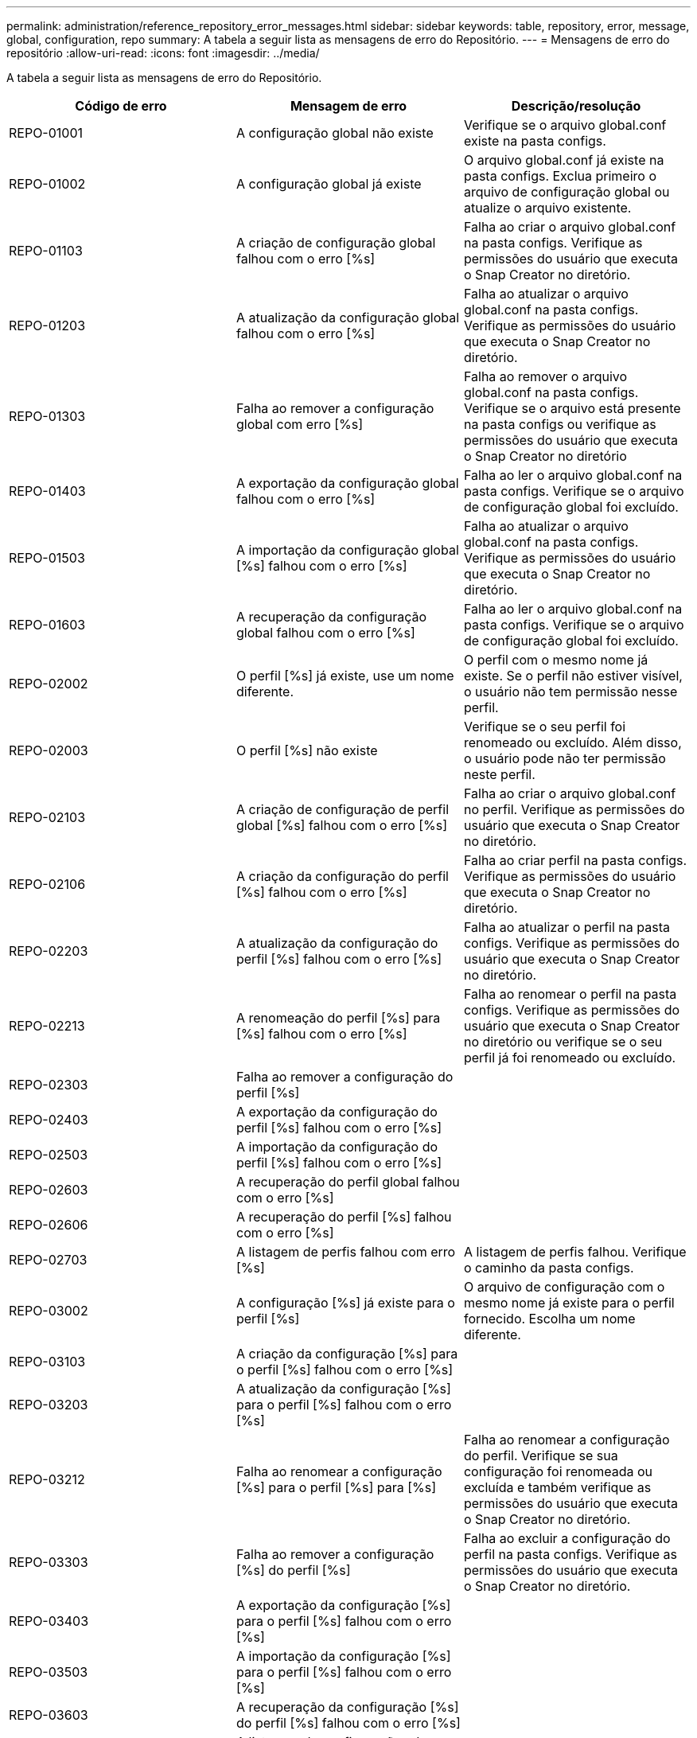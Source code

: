 ---
permalink: administration/reference_repository_error_messages.html 
sidebar: sidebar 
keywords: table, repository, error, message, global, configuration, repo 
summary: A tabela a seguir lista as mensagens de erro do Repositório. 
---
= Mensagens de erro do repositório
:allow-uri-read: 
:icons: font
:imagesdir: ../media/


[role="lead"]
A tabela a seguir lista as mensagens de erro do Repositório.

|===
| Código de erro | Mensagem de erro | Descrição/resolução 


 a| 
REPO-01001
 a| 
A configuração global não existe
 a| 
Verifique se o arquivo global.conf existe na pasta configs.



 a| 
REPO-01002
 a| 
A configuração global já existe
 a| 
O arquivo global.conf já existe na pasta configs. Exclua primeiro o arquivo de configuração global ou atualize o arquivo existente.



 a| 
REPO-01103
 a| 
A criação de configuração global falhou com o erro [%s]
 a| 
Falha ao criar o arquivo global.conf na pasta configs. Verifique as permissões do usuário que executa o Snap Creator no diretório.



 a| 
REPO-01203
 a| 
A atualização da configuração global falhou com o erro [%s]
 a| 
Falha ao atualizar o arquivo global.conf na pasta configs. Verifique as permissões do usuário que executa o Snap Creator no diretório.



 a| 
REPO-01303
 a| 
Falha ao remover a configuração global com erro [%s]
 a| 
Falha ao remover o arquivo global.conf na pasta configs. Verifique se o arquivo está presente na pasta configs ou verifique as permissões do usuário que executa o Snap Creator no diretório



 a| 
REPO-01403
 a| 
A exportação da configuração global falhou com o erro [%s]
 a| 
Falha ao ler o arquivo global.conf na pasta configs. Verifique se o arquivo de configuração global foi excluído.



 a| 
REPO-01503
 a| 
A importação da configuração global [%s] falhou com o erro [%s]
 a| 
Falha ao atualizar o arquivo global.conf na pasta configs. Verifique as permissões do usuário que executa o Snap Creator no diretório.



 a| 
REPO-01603
 a| 
A recuperação da configuração global falhou com o erro [%s]
 a| 
Falha ao ler o arquivo global.conf na pasta configs. Verifique se o arquivo de configuração global foi excluído.



 a| 
REPO-02002
 a| 
O perfil [%s] já existe, use um nome diferente.
 a| 
O perfil com o mesmo nome já existe. Se o perfil não estiver visível, o usuário não tem permissão nesse perfil.



 a| 
REPO-02003
 a| 
O perfil [%s] não existe
 a| 
Verifique se o seu perfil foi renomeado ou excluído. Além disso, o usuário pode não ter permissão neste perfil.



 a| 
REPO-02103
 a| 
A criação de configuração de perfil global [%s] falhou com o erro [%s]
 a| 
Falha ao criar o arquivo global.conf no perfil. Verifique as permissões do usuário que executa o Snap Creator no diretório.



 a| 
REPO-02106
 a| 
A criação da configuração do perfil [%s] falhou com o erro [%s]
 a| 
Falha ao criar perfil na pasta configs. Verifique as permissões do usuário que executa o Snap Creator no diretório.



 a| 
REPO-02203
 a| 
A atualização da configuração do perfil [%s] falhou com o erro [%s]
 a| 
Falha ao atualizar o perfil na pasta configs. Verifique as permissões do usuário que executa o Snap Creator no diretório.



 a| 
REPO-02213
 a| 
A renomeação do perfil [%s] para [%s] falhou com o erro [%s]
 a| 
Falha ao renomear o perfil na pasta configs. Verifique as permissões do usuário que executa o Snap Creator no diretório ou verifique se o seu perfil já foi renomeado ou excluído.



 a| 
REPO-02303
 a| 
Falha ao remover a configuração do perfil [%s]
 a| 



 a| 
REPO-02403
 a| 
A exportação da configuração do perfil [%s] falhou com o erro [%s]
 a| 



 a| 
REPO-02503
 a| 
A importação da configuração do perfil [%s] falhou com o erro [%s]
 a| 



 a| 
REPO-02603
 a| 
A recuperação do perfil global falhou com o erro [%s]
 a| 



 a| 
REPO-02606
 a| 
A recuperação do perfil [%s] falhou com o erro [%s]
 a| 



 a| 
REPO-02703
 a| 
A listagem de perfis falhou com erro [%s]
 a| 
A listagem de perfis falhou. Verifique o caminho da pasta configs.



 a| 
REPO-03002
 a| 
A configuração [%s] já existe para o perfil [%s]
 a| 
O arquivo de configuração com o mesmo nome já existe para o perfil fornecido. Escolha um nome diferente.



 a| 
REPO-03103
 a| 
A criação da configuração [%s] para o perfil [%s] falhou com o erro [%s]
 a| 



 a| 
REPO-03203
 a| 
A atualização da configuração [%s] para o perfil [%s] falhou com o erro [%s]
 a| 



 a| 
REPO-03212
 a| 
Falha ao renomear a configuração [%s] para o perfil [%s] para [%s]
 a| 
Falha ao renomear a configuração do perfil. Verifique se sua configuração foi renomeada ou excluída e também verifique as permissões do usuário que executa o Snap Creator no diretório.



 a| 
REPO-03303
 a| 
Falha ao remover a configuração [%s] do perfil [%s]
 a| 
Falha ao excluir a configuração do perfil na pasta configs. Verifique as permissões do usuário que executa o Snap Creator no diretório.



 a| 
REPO-03403
 a| 
A exportação da configuração [%s] para o perfil [%s] falhou com o erro [%s]
 a| 



 a| 
REPO-03503
 a| 
A importação da configuração [%s] para o perfil [%s] falhou com o erro [%s]
 a| 



 a| 
REPO-03603
 a| 
A recuperação da configuração [%s] do perfil [%s] falhou com o erro [%s]
 a| 



 a| 
REPO-03703
 a| 
A listagem de configurações do perfil [%s] falhou com o erro [%s]
 a| 



 a| 
REPO-04003
 a| 
A leitura de catálogo para perfil [%s], configuração [%s] e carimbo de data/hora [%s] falhou com erro [%s]
 a| 



 a| 
REPO-04103
 a| 
A gravação de catálogo para perfil [%s], configuração [%s] e carimbo de data/hora [%s] falhou com erro [%s]
 a| 



 a| 
REPO-04203
 a| 
A limpeza de catálogo para perfil [%s], configuração [%s] e carimbo de data/hora [%s] falhou com erro [%s]
 a| 



 a| 
REPO-04303
 a| 
O catálogo de inventário para o perfil [%s] e a configuração [%s] falhou com o erro [%s]
 a| 



 a| 
REPO-04304
 a| 
A configuração [%s] não existe
 a| 



 a| 
REPO-04309
 a| 
Falha ao adicionar objeto de política [%s]
 a| 
Erro de banco de dados; verifique o rastreamento de pilha para obter mais informações.



 a| 
REPO-04313
 a| 
Falha ao remover o objeto de política para ID de política: %S.
 a| 
Erro de banco de dados; verifique o rastreamento de pilha para obter mais informações.



 a| 
REPO-04315
 a| 
Falha ao atualizar o objeto de política : %s.
 a| 
Erro de banco de dados; verifique o rastreamento de pilha para obter mais informações.



 a| 
REPO-04316
 a| 
Falha ao listar políticas
 a| 
Erro de banco de dados; verifique o rastreamento de pilha para obter mais informações.



 a| 
REPO-04321
 a| 
Falha ao adicionar objeto do tipo de cópia de segurança [%s]
 a| 
Erro de banco de dados; verifique o rastreamento de pilha para obter mais informações.



 a| 
REPO-04323
 a| 
A entrada do tipo de cópia de segurança não existe para a ID do tipo de cópia de segurança: %S.
 a| 
Passe um tipo de backup válido.



 a| 
REPO-04325
 a| 
Falha ao remover o objeto do tipo de cópia de segurança para ID do tipo de cópia de segurança: %S.
 a| 
Erro de banco de dados; verifique o rastreamento de pilha para obter mais informações.



 a| 
REPO-04327
 a| 
Falha ao atualizar o objeto do tipo de backup : %s.
 a| 
Erro de banco de dados; verifique o rastreamento de pilha para obter mais informações.



 a| 
REPO-04328
 a| 
Falha ao listar tipos de cópia de segurança
 a| 
Erro de banco de dados; verifique o rastreamento de pilha para obter mais informações.



 a| 
REPO-04333
 a| 
Falha ao adicionar objeto tarefa do programador [%s]
 a| 
Erro de banco de dados; verifique o rastreamento de pilha para obter mais informações.



 a| 
REPO-04335
 a| 
A entrada de trabalho do programador não existe para a ID do trabalho: %S.
 a| 
Passe um trabalho de agendador válido.



 a| 
REPO-04337
 a| 
A remoção do objeto de tarefa do agendador falhou para o ID do trabalho: %S.
 a| 
Erro de banco de dados; verifique o rastreamento de pilha para obter mais informações.



 a| 
REPO-04339
 a| 
Falha ao atualizar o objeto de tarefa do agendador : %s.
 a| 
Erro de banco de dados; verifique o rastreamento de pilha para obter mais informações.



 a| 
REPO-04340
 a| 
Falha ao listar trabalhos do agendador
 a| 
Erro de banco de dados; verifique o rastreamento de pilha para obter mais informações.



 a| 
REPO-04341
 a| 
A adição de objeto de política falhou, a política [%s] com o mesmo nome já existe
 a| 
A política com o mesmo nome já existe; tente com um nome diferente.



 a| 
REPO-04342
 a| 
Falha ao adicionar objeto do tipo de cópia de segurança, já existe o tipo de cópia de segurança [%s] com o mesmo nome
 a| 
O tipo de cópia de segurança com o mesmo nome já existe; tente com um nome diferente.



 a| 
REPO-04343
 a| 
A adição de objeto agendador falhou, o agendador [%s] com o mesmo nome de tarefa já existe
 a| 



 a| 
REPO-04344
 a| 
Falha ao atualizar o perfil [%s]. O perfil está vazio.
 a| 



 a| 
REPO-04345
 a| 
O tipo de política não pode ser nulo ao adicionar nova política
 a| 



 a| 
REPO-04346
 a| 
O objeto de armazenamento não pode ser nulo
 a| 



 a| 
REPO-04347
 a| 
A adição de objeto de armazenamento falhou, o armazenamento [%s] com o mesmo nome/IP já existe
 a| 



 a| 
REPO-04348
 a| 
Falha ao obter os detalhes do armazenamento. Erro na base de dados!
 a| 



 a| 
REPO-04349
 a| 
Nome de host inválido. O armazenamento com o nome/IP do host [%s] não existe
 a| 



 a| 
REPO-04350
 a| 
O nome do host não pode ser nulo
 a| 
Nome de host inválido



 a| 
REPO-04351
 a| 
A exclusão do armazenamento [%s] falhou com o erro [%s]
 a| 
Falha ao eliminar o armazenamento. Erro na base de dados!



 a| 
REPO-04355
 a| 
A atualização do armazenamento [%s] falhou com o erro [%s]
 a| 
Falha ao atualizar o armazenamento. Erro na base de dados!



 a| 
REPO-04356
 a| 
O objeto cluster não pode ser nulo
 a| 



 a| 
REPO-04358
 a| 
A adição de armazenamento [%s] falhou com o erro [%s]
 a| 



 a| 
REPO-04359
 a| 
A atualização do cluster [%s] falhou com o erro [%s]
 a| 



 a| 
REPO-04360
 a| 
A adição de objeto de cluster falhou, o cluster [%s] com o mesmo nome/IP já existe
 a| 
O cluster com o mesmo nome de host já existe

|===